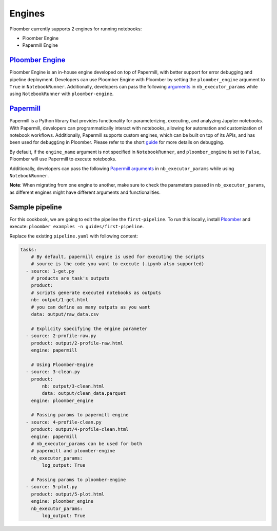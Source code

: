 Engines
=======

Ploomber currently supports 2 engines for running notebooks:

- Ploomber Engine
- Papermill Engine


`Ploomber Engine <https://engine.ploomber.io/en/latest/quick-start.html>`_
~~~~~~~~~~~~~~~~~~~~~~~~~~~~~~~~~~~~~~~~~~~~~~~~~~~~~~~~~~~~~~~~~~~~~~~~~~

Ploomber Engine is an in-house engine developed on top of Papermill, 
with better support for error debugging and pipeline deployment. 
Developers can use Ploomber Engine with Ploomber by setting the ``ploomber_engine`` argument to ``True`` 
in ``NotebookRunner``. Additionally, developers can pass the following `arguments <https://engine.ploomber.io/en/latest/api/api.html#execute-notebook>`_ in ``nb_executor_params`` while using ``NotebookRunner`` with ``ploomber-engine``.


`Papermill <https://papermill.readthedocs.io/en/latest/>`_
~~~~~~~~~~~~~~~~~~~~~~~~~~~~~~~~~~~~~~~~~~~~~~~~~~~~~~~~~~~~

Papermill is a Python library that provides functionality for 
parameterizing, executing, and analyzing Jupyter notebooks. 
With Papermill, developers can programmatically interact with notebooks, allowing 
for automation and customization of notebook workflows. Additionally, 
Papermill supports custom engines, which can be built on top of its APIs, 
and has been used for ``debugging`` in Ploomber. Please refer to the short `guide <https://docs.ploomber.io/en/latest/cookbook/debugging.html>`_ for more details on debugging.

By default, if the ``engine_name`` argument is not specified in 
``NotebookRunner``, and ``ploomber_engine`` is set to ``False``, 
Ploomber will use Papermill to execute notebooks.

Additionally, developers can pass the following `Papermill arguments <https://papermill.readthedocs.io/en/latest/reference/papermill-workflow.html?highlight=execute_notebook#module-papermill.execute>`_ in ``nb_executor_params`` while using ``NotebookRunner``.

**Note**: When migrating from one engine to another, make sure to check the parameters 
passed in ``nb_executor_params``, as different engines might have different arguments and functionalities.

Sample pipeline
~~~~~~~~~~~~~~~
For this cookbook, we are going to edit the pipeline the ``first-pipeline``. To run this locally, install `Ploomber <https://docs.ploomber.io/en/latest/get-started/quick-start.html>`_ and execute: ``ploomber examples -n guides/first-pipeline``.

Replace the existing ``pipeline.yaml`` with following content:

.. code-block:: yaml
    :class: text-editor

    tasks:
        # By default, papermill engine is used for executing the scripts
        # source is the code you want to execute (.ipynb also supported)
      - source: 1-get.py
        # products are task's outputs
        product:
        # scripts generate executed notebooks as outputs
        nb: output/1-get.html
        # you can define as many outputs as you want
        data: output/raw_data.csv

        # Explicity specifying the engine parameter
      - source: 2-profile-raw.py
        product: output/2-profile-raw.html
        engine: papermill

        # Using Ploomber-Engine 
      - source: 3-clean.py
        product:
            nb: output/3-clean.html
            data: output/clean_data.parquet
        engine: ploomber_engine

        # Passing params to papermill engine
      - source: 4-profile-clean.py
        product: output/4-profile-clean.html
        engine: papermill
        # nb_executor_params can be used for both
        # papermill and ploomber-engine
        nb_executor_params:
            log_output: True

        # Passing params to ploomber-engine
      - source: 5-plot.py
        product: output/5-plot.html
        engine: ploomber_engine
        nb_executor_params:
            log_output: True